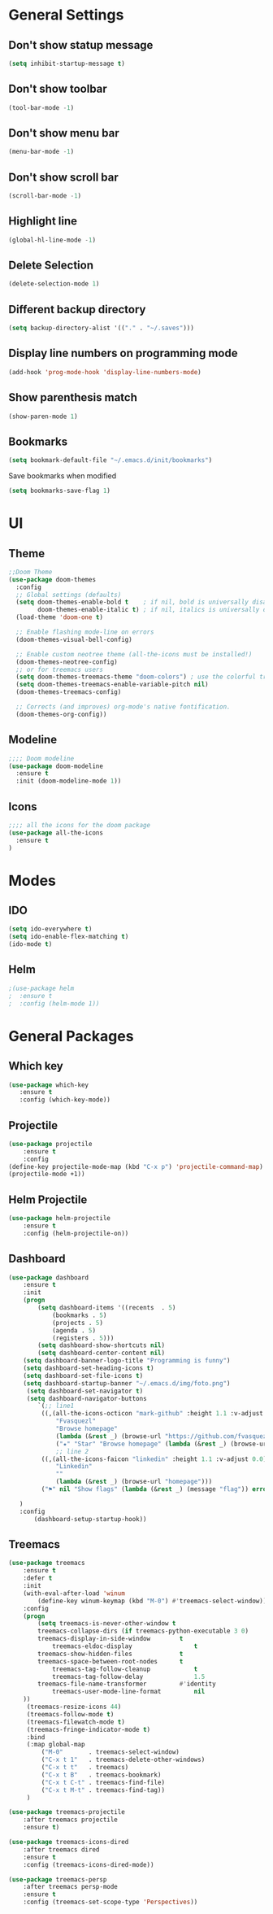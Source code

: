 
* General Settings 
** Don't show statup message
   #+BEGIN_SRC emacs-lisp
   (setq inhibit-startup-message t)
   #+END_SRC

** Don't show toolbar
   #+BEGIN_SRC emacs-lisp
   (tool-bar-mode -1)
   #+END_SRC

** Don't show menu bar 
   #+BEGIN_SRC emacs-lisp
   (menu-bar-mode -1)
   #+END_SRC

** Don't show scroll bar
   #+BEGIN_SRC emacs-lisp
   (scroll-bar-mode -1)
   #+END_SRC

** Highlight line
   #+BEGIN_SRC emacs-lisp
   (global-hl-line-mode -1)
   #+END_SRC

** Delete Selection
   #+BEGIN_SRC emacs-lisp
   (delete-selection-mode 1)
   #+END_SRC

** Different backup directory
   #+BEGIN_SRC emacs-lisp
   (setq backup-directory-alist '(("." . "~/.saves")))
   #+END_SRC

** Display line numbers on programming mode
   #+BEGIN_SRC emacs-lisp
   (add-hook 'prog-mode-hook 'display-line-numbers-mode)
   #+END_SRC

** Show parenthesis match
   #+BEGIN_SRC emacs-lisp 
   (show-paren-mode 1)
   #+END_SRC
** Bookmarks
   #+BEGIN_SRC emacs-lisp 
   (setq bookmark-default-file "~/.emacs.d/init/bookmarks")
   #+END_SRC

   Save bookmarks when modified
   #+BEGIN_SRC emacs-lisp 
   (setq bookmarks-save-flag 1)
   #+END_SRC

* UI
** Theme
   #+BEGIN_SRC emacs-lisp 
   ;;Doom Theme
   (use-package doom-themes
     :config
     ;; Global settings (defaults)
     (setq doom-themes-enable-bold t    ; if nil, bold is universally disabled
           doom-themes-enable-italic t) ; if nil, italics is universally disabled
     (load-theme 'doom-one t)

     ;; Enable flashing mode-line on errors
     (doom-themes-visual-bell-config)
  
     ;; Enable custom neotree theme (all-the-icons must be installed!)
     (doom-themes-neotree-config)
     ;; or for treemacs users
     (setq doom-themes-treemacs-theme "doom-colors") ; use the colorful treemacs theme
     (setq doom-themes-treemacs-enable-variable-pitch nil)
     (doom-themes-treemacs-config)
  
     ;; Corrects (and improves) org-mode's native fontification.
     (doom-themes-org-config))
   #+END_SRC
** Modeline
   #+BEGIN_SRC emacs-lisp 
   ;;;; Doom modeline
   (use-package doom-modeline
     :ensure t
     :init (doom-modeline-mode 1))
   #+END_SRC
** Icons
   #+BEGIN_SRC emacs-lisp 
   ;;;; all the icons for the doom package
   (use-package all-the-icons
     :ensure t
   )
   #+END_SRC
* Modes
** IDO
   #+BEGIN_SRC emacs-lisp 
   (setq ido-everywhere t)
   (setq ido-enable-flex-matching t)
   (ido-mode t)
   #+END_SRC
** Helm
   #+BEGIN_SRC emacs-lisp 
   ;(use-package helm
   ;  :ensure t
   ;  :config (helm-mode 1))
   #+END_SRC

* General Packages
** Which key
   #+BEGIN_SRC emacs-lisp 
   (use-package which-key
      :ensure t
      :config (which-key-mode))
   #+END_SRC
** Projectile
   #+BEGIN_SRC emacs-lisp 
   (use-package projectile
       :ensure t
       :config
   (define-key projectile-mode-map (kbd "C-x p") 'projectile-command-map)
   (projectile-mode +1))
   #+END_SRC
** Helm Projectile
   #+BEGIN_SRC emacs-lisp 
   (use-package helm-projectile
       :ensure t
       :config (helm-projectile-on))
   #+END_SRC
** Dashboard
   #+BEGIN_SRC emacs-lisp 
   (use-package dashboard
       :ensure t
       :init
       (progn
           (setq dashboard-items '((recents  . 5)
			   (bookmarks . 5)
			   (projects . 5)
			   (agenda . 5)
			   (registers . 5)))
           (setq dashboard-show-shortcuts nil)
           (setq dashboard-center-content nil)
	   (setq dashboard-banner-logo-title "Programming is funny")
	   (setq dashboard-set-heading-icons t)
	   (setq dashboard-set-file-icons t)
	   (setq dashboard-startup-banner "~/.emacs.d/img/foto.png")
        (setq dashboard-set-navigator t)
        (setq dashboard-navigator-buttons
           `(;; line1
            ((,(all-the-icons-octicon "mark-github" :height 1.1 :v-adjust 0.0)
                "Fvasquezl"
                "Browse homepage"
                (lambda (&rest _) (browse-url "https://github.com/fvasquezl")))
                ("★" "Star" "Browse homepage" (lambda (&rest _) (browse-url "http://practice.test/")) warning))
                ;; line 2
            ((,(all-the-icons-faicon "linkedin" :height 1.1 :v-adjust 0.0)
                "Linkedin"
                ""
                (lambda (&rest _) (browse-url "homepage")))
            ("⚑" nil "Show flags" (lambda (&rest _) (message "flag")) error))))
    
      )
      :config
          (dashboard-setup-startup-hook))
   #+END_SRC
** Treemacs
   #+BEGIN_SRC emacs-lisp
   (use-package treemacs
       :ensure t
       :defer t
       :init
       (with-eval-after-load 'winum
           (define-key winum-keymap (kbd "M-0") #'treemacs-select-window))
       :config
       (progn
           (setq treemacs-is-never-other-window t
	       treemacs-collapse-dirs (if treemacs-python-executable 3 0)
	       treemacs-display-in-side-window        t
               treemacs-eldoc-display                 t
	       treemacs-show-hidden-files             t
	       treemacs-space-between-root-nodes      t
               treemacs-tag-follow-cleanup            t
               treemacs-tag-follow-delay              1.5
	       treemacs-file-name-transformer         #'identity
               treemacs-user-mode-line-format         nil
	   ))
        (treemacs-resize-icons 44)
        (treemacs-follow-mode t)
        (treemacs-filewatch-mode t)
        (treemacs-fringe-indicator-mode t)
        :bind
        (:map global-map
            ("M-0"       . treemacs-select-window)
            ("C-x t 1"   . treemacs-delete-other-windows)
            ("C-x t t"   . treemacs)
            ("C-x t B"   . treemacs-bookmark)
            ("C-x t C-t" . treemacs-find-file)
            ("C-x t M-t" . treemacs-find-tag))
        )

   (use-package treemacs-projectile
       :after treemacs projectile
       :ensure t)

   (use-package treemacs-icons-dired
       :after treemacs dired
       :ensure t
       :config (treemacs-icons-dired-mode))

   (use-package treemacs-persp
       :after treemacs persp-mode
       :ensure t
       :config (treemacs-set-scope-type 'Perspectives)) 
   #+END_SRC
